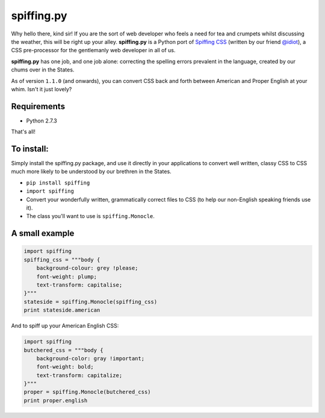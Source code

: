 spiffing.py
===========

Why hello there, kind sir! If you are the sort of web developer who feels a need for tea and crumpets whilst discussing the weather, this will be right up your alley. **spiffing.py** is a Python port of `Spiffing CSS <https://github.com/idiot/Spiffing>`_ (written by our friend `@idiot <https://twitter.com/idiot>`_), a CSS pre-processor for the gentlemanly web developer in all of us.

**spiffing.py** has one job, and one job alone: correcting the spelling errors prevalent in the language, created by our chums over in the States.

As of version ``1.1.0`` (and onwards), you can convert CSS back and forth between American and Proper English at your whim. Isn't it just lovely?

Requirements
------------

- Python 2.7.3

That's all!

To install:
-----------
Simply install the spiffing.py package, and use it directly in your applications to convert well written, classy CSS to CSS much more likely to be understood by our brethren in the States.

- ``pip install spiffing``
- ``import spiffing``
- Convert your wonderfully written, grammatically correct files to CSS (to help our non-English speaking friends use it).
- The class you'll want to use is ``spiffing.Monocle``.

A small example
---------------

.. code-block:: python
    
    import spiffing
    spiffing_css = """body {
        background-colour: grey !please;
        font-weight: plump;
        text-transform: capitalise;
    }"""
    stateside = spiffing.Monocle(spiffing_css)
    print stateside.american

And to spiff up your American English CSS:

.. code-block:: python

    import spiffing
    butchered_css = """body {
        background-color: gray !important;
        font-weight: bold;
        text-transform: capitalize;
    }"""
    proper = spiffing.Monocle(butchered_css)
    print proper.english

